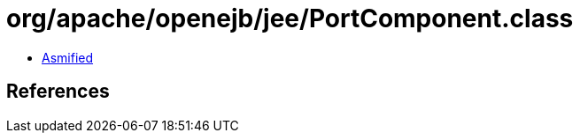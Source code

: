 = org/apache/openejb/jee/PortComponent.class

 - link:PortComponent-asmified.java[Asmified]

== References

